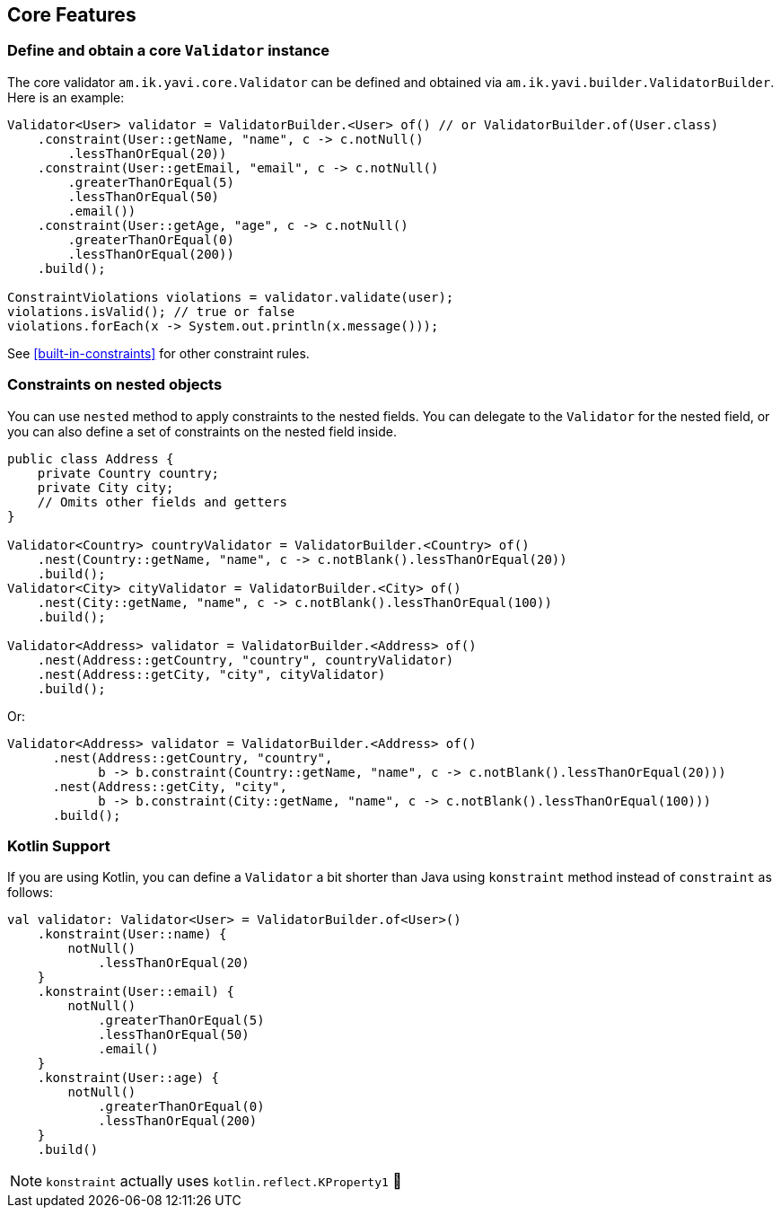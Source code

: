 [[core-features]]
== Core Features

=== Define and obtain a core `Validator` instance

The core validator `am.ik.yavi.core.Validator` can be defined and obtained via `am.ik.yavi.builder.ValidatorBuilder`.
Here is an example:

[source,java]
----
Validator<User> validator = ValidatorBuilder.<User> of() // or ValidatorBuilder.of(User.class)
    .constraint(User::getName, "name", c -> c.notNull()
        .lessThanOrEqual(20))
    .constraint(User::getEmail, "email", c -> c.notNull()
        .greaterThanOrEqual(5)
        .lessThanOrEqual(50)
        .email())
    .constraint(User::getAge, "age", c -> c.notNull()
        .greaterThanOrEqual(0)
        .lessThanOrEqual(200))
    .build();

ConstraintViolations violations = validator.validate(user);
violations.isValid(); // true or false
violations.forEach(x -> System.out.println(x.message()));
----

See <<built-in-constraints>> for other constraint rules.

=== Constraints on nested objects

You can use `nested` method to apply constraints to the nested fields.
You can delegate to the `Validator` for the nested field, or you can also define a set of constraints on the nested field inside.

[source,java]
----
public class Address {
    private Country country;
    private City city;
    // Omits other fields and getters
}

Validator<Country> countryValidator = ValidatorBuilder.<Country> of()
    .nest(Country::getName, "name", c -> c.notBlank().lessThanOrEqual(20))
    .build();
Validator<City> cityValidator = ValidatorBuilder.<City> of()
    .nest(City::getName, "name", c -> c.notBlank().lessThanOrEqual(100))
    .build();

Validator<Address> validator = ValidatorBuilder.<Address> of()
    .nest(Address::getCountry, "country", countryValidator)
    .nest(Address::getCity, "city", cityValidator)
    .build();
----

Or:

[source,java]
----
Validator<Address> validator = ValidatorBuilder.<Address> of()
      .nest(Address::getCountry, "country",
            b -> b.constraint(Country::getName, "name", c -> c.notBlank().lessThanOrEqual(20)))
      .nest(Address::getCity, "city",
            b -> b.constraint(City::getName, "name", c -> c.notBlank().lessThanOrEqual(100)))
      .build();
----

=== Kotlin Support

If you are using Kotlin, you can define a `Validator` a bit shorter than Java using `konstraint` method instead of `constraint` as follows:

[source,kotlin]
----
val validator: Validator<User> = ValidatorBuilder.of<User>()
    .konstraint(User::name) {
        notNull()
            .lessThanOrEqual(20)
    }
    .konstraint(User::email) {
        notNull()
            .greaterThanOrEqual(5)
            .lessThanOrEqual(50)
            .email()
    }
    .konstraint(User::age) {
        notNull()
            .greaterThanOrEqual(0)
            .lessThanOrEqual(200)
    }
    .build()
----

NOTE: `konstraint` actually uses `kotlin.reflect.KProperty1` 🤫